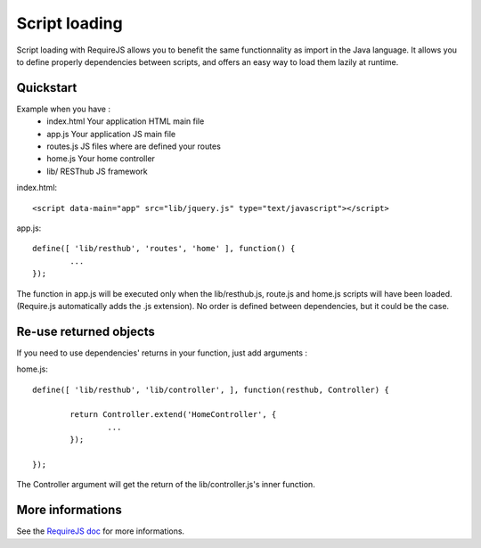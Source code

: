 ==============
Script loading
==============

Script loading with RequireJS allows you to benefit the same functionnality as import in the Java language.
It allows you to define properly dependencies between scripts, and offers an easy way to load them lazily at runtime.

Quickstart
----------

Example when you have :
 * index.html Your application HTML main file
 * app.js Your application JS main file
 * routes.js JS files where are defined your routes
 * home.js Your home controller
 * lib/ RESThub JS framework
 
index.html::

	<script data-main="app" src="lib/jquery.js" type="text/javascript"></script>
	
app.js::

	define([ 'lib/resthub', 'routes', 'home' ], function() {
		...
	});

The function in app.js will be executed only when the lib/resthub.js, route.js and home.js scripts will have been loaded.
(Require.js automatically adds the .js extension).
No order is defined between dependencies, but it could be the case.

Re-use returned objects
-----------------------

If you need to use dependencies' returns in your function, just add arguments :

home.js::

	define([ 'lib/resthub', 'lib/controller', ], function(resthub, Controller) {
	
		return Controller.extend('HomeController', {
			...
		});
		
	});
	
The Controller argument will get the return of the lib/controller.js's inner function.

More informations
-----------------

See the `RequireJS doc <http://requirejs.org/docs/api.html>`_ for more informations.